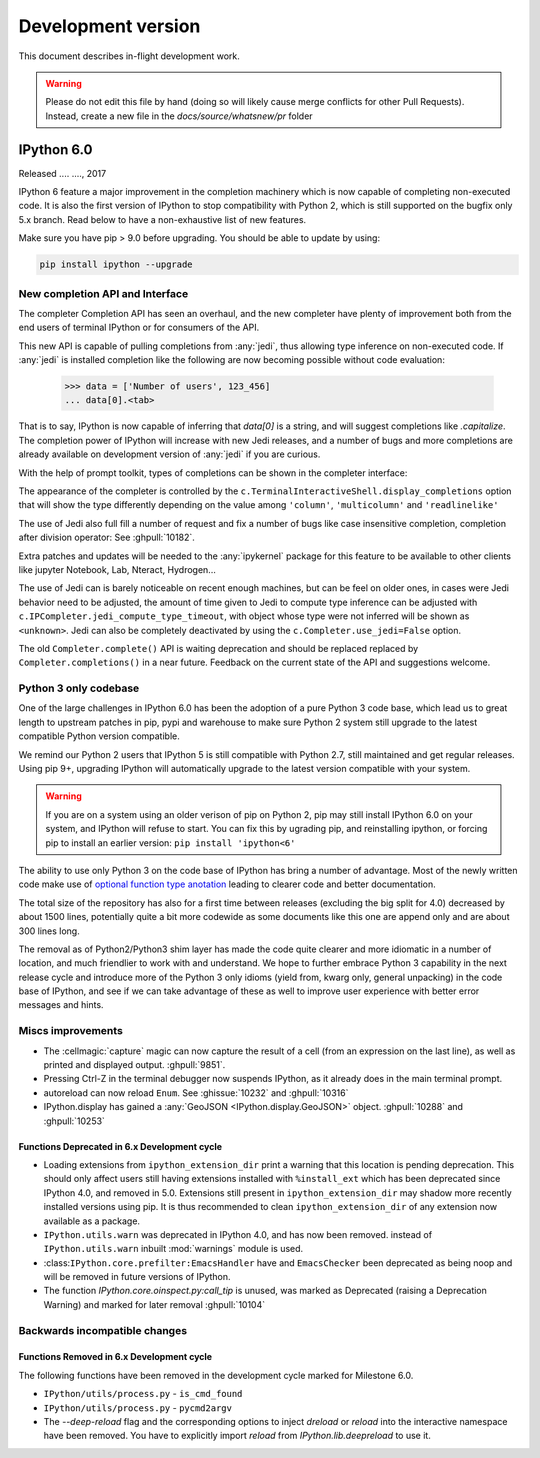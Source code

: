 =====================
 Development version
=====================

This document describes in-flight development work.

.. warning::

    Please do not edit this file by hand (doing so will likely cause merge
    conflicts for other Pull Requests). Instead, create a new file in the
    `docs/source/whatsnew/pr` folder

IPython 6.0
===========

Released .... ...., 2017

IPython 6 feature a major improvement in the completion machinery which is now
capable of completing non-executed code. It is also the first version of IPython
to stop compatibility with Python 2, which is still supported on the bugfix only
5.x branch. Read below to have a non-exhaustive list of new features.

Make sure you have pip > 9.0 before upgrading. 
You should be able to update by using:

.. code::

    pip install ipython --upgrade

New completion API and Interface
--------------------------------

The completer Completion API has seen an overhaul, and the new completer have
plenty of improvement both from the end users of terminal IPython or for
consumers of the API.

This new API is capable of pulling completions from :any:`jedi`, thus allowing
type inference on non-executed code. If :any:`jedi` is installed completion like
the following are now becoming possible without code evaluation:

    >>> data = ['Number of users', 123_456]
    ... data[0].<tab>

That is to say, IPython is now capable of inferring that `data[0]` is a string,
and will suggest completions like `.capitalize`. The completion power of IPython
will increase with new Jedi releases, and a number of bugs and more completions
are already available on development version of :any:`jedi` if you are curious.

With the help of prompt toolkit, types of completions can be shown in the
completer interface:

.. image:: ../_images/jedi_type_inference_60.png
    :alt: Jedi showing ability to do type inference
    :align: center
    :target: ../_images/jedi_type_inference_60.png

The appearance of the completer is controlled by the
``c.TerminalInteractiveShell.display_completions`` option that will show the
type differently depending on the value among ``'column'``, ``'multicolumn'``
and ``'readlinelike'``

The use of Jedi also full fill a number of request and fix a number of bugs
like case insensitive completion, completion after division operator: See
:ghpull:`10182`.

Extra patches and updates will be needed to the :any:`ipykernel` package for
this feature to be available to other clients like jupyter Notebook, Lab,
Nteract, Hydrogen...

The use of Jedi can is barely noticeable on recent enough machines, but can be
feel on older ones,  in cases were Jedi behavior need to be adjusted, the amount
of time given to Jedi to compute type inference can be adjusted with
``c.IPCompleter.jedi_compute_type_timeout``, with object whose type were not
inferred will be shown as ``<unknown>``. Jedi can also be completely deactivated
by using the ``c.Completer.use_jedi=False`` option.


The old ``Completer.complete()`` API is waiting deprecation and should be
replaced replaced by ``Completer.completions()`` in a near future. Feedback on
the current state of the API and suggestions welcome.

Python 3 only codebase
----------------------

One of the large challenges in IPython 6.0 has been the adoption of a pure
Python 3 code base, which lead us to great length to upstream patches in pip,
pypi and warehouse to make sure Python 2 system still upgrade to the latest
compatible Python version compatible.

We remind our Python 2 users that IPython 5 is still compatible with Python 2.7,
still maintained and get regular releases. Using pip 9+, upgrading IPython will
automatically upgrade to the latest version compatible with your system.

.. warning::

  If you are on a system using an older verison of pip on Python 2, pip may
  still install IPython 6.0 on your system, and IPython will refuse to start. 
  You can fix this by ugrading pip, and reinstalling ipython, or forcing pip to
  install an earlier version: ``pip install 'ipython<6'``

The ability to use only Python 3 on the code base of IPython has bring a number
of advantage. Most of the newly written code make use of `optional function type
anotation <https://www.python.org/dev/peps/pep-0484/>`_ leading to clearer code
and better documentation.

The total size of the repository has also for a first time between releases
(excluding the big split for 4.0) decreased by about 1500 lines, potentially
quite a bit more codewide as some documents like this one are append only and
are about 300 lines long.

The removal as of Python2/Python3 shim layer has made the code quite clearer and
more idiomatic in a number of location, and much friendlier to work with and
understand. We hope to further embrace Python 3 capability in the next release
cycle and introduce more of the Python 3 only idioms (yield from, kwarg only,
general unpacking) in the code base of IPython, and see if we can take advantage
of these as well to improve user experience with better error messages and
hints.


Miscs improvements
------------------


- The :cellmagic:`capture` magic can now capture the result of a cell (from an
  expression on the last line), as well as printed and displayed output.
  :ghpull:`9851`.

- Pressing Ctrl-Z in the terminal debugger now suspends IPython, as it already
  does in the main terminal prompt.

- autoreload can now reload ``Enum``. See :ghissue:`10232` and :ghpull:`10316`

- IPython.display has gained a :any:`GeoJSON <IPython.display.GeoJSON>` object.
  :ghpull:`10288` and :ghpull:`10253`

.. DO NOT EDIT THIS LINE BEFORE RELEASE. FEATURE INSERTION POINT.


Functions Deprecated in 6.x Development cycle
~~~~~~~~~~~~~~~~~~~~~~~~~~~~~~~~~~~~~~~~~~~~~

- Loading extensions from ``ipython_extension_dir`` print a warning that this
  location is pending deprecation. This should only affect users still having
  extensions installed with ``%install_ext`` which has been deprecated since
  IPython 4.0, and removed in 5.0. Extensions still present in
  ``ipython_extension_dir`` may shadow more recently installed versions using
  pip. It is thus recommended to clean ``ipython_extension_dir`` of any
  extension now available as a package.


- ``IPython.utils.warn`` was deprecated in IPython 4.0, and has now been removed.
  instead of ``IPython.utils.warn`` inbuilt :mod:`warnings` module is used.

- :class:``IPython.core.prefilter:EmacsHandler`` have and ``EmacsChecker`` been
  deprecated as being noop and will be removed in future versions of IPython.


- The function `IPython.core.oinspect.py:call_tip` is unused, was marked as
  Deprecated (raising a Deprecation Warning) and marked for later removal
  :ghpull:`10104`

Backwards incompatible changes
------------------------------

Functions Removed in 6.x Development cycle
~~~~~~~~~~~~~~~~~~~~~~~~~~~~~~~~~~~~~~~~~~

The following functions have been removed in the
development cycle marked for Milestone 6.0.

- ``IPython/utils/process.py`` - ``is_cmd_found``
- ``IPython/utils/process.py`` - ``pycmd2argv``

- The `--deep-reload` flag and the corresponding options to inject `dreload` or
  `reload` into the interactive namespace have been removed. You have to
  explicitly import `reload` from `IPython.lib.deepreload` to use it.

.. DO NOT EDIT THIS LINE BEFORE RELEASE. INCOMPAT INSERTION POINT.
